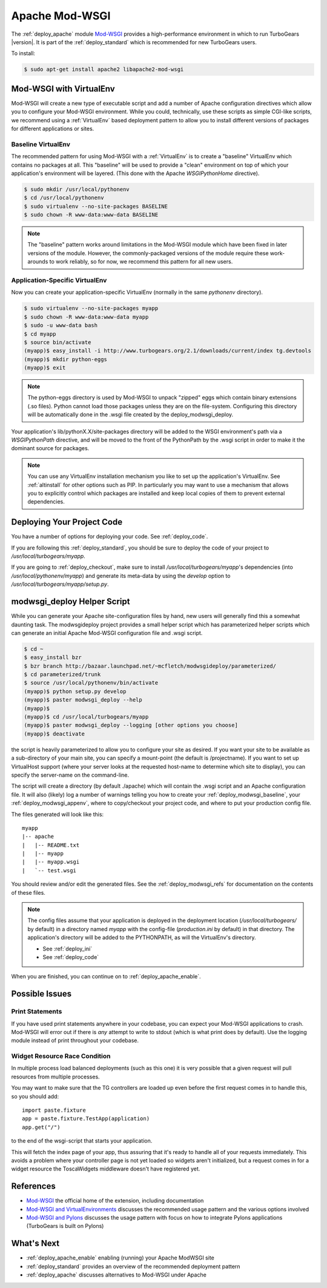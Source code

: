 .. _apache_mod_wsgi:

Apache Mod-WSGI
==================

The :ref:`deploy_apache` module `Mod-WSGI`_ provides a high-performance
environment in which to run TurboGears |version|.  It is part of the
:ref:`deploy_standard` which is recommended for new TurboGears users.

To install:

.. code-block:: bash

   $ sudo apt-get install apache2 libapache2-mod-wsgi

.. _`deploy_modwsgi_virtualenv`:

Mod-WSGI with VirtualEnv
------------------------

Mod-WSGI will create a new type of executable script and add a number
of Apache configuration directives which allow you to configure your
Mod-WSGI environment.  While you could, technically, use these scripts
as simple CGI-like scripts, we recommend using a :ref:`VirtualEnv`
based deployment pattern to allow you to install different versions of
packages for different applications or sites.

.. _`deploy_modwsgi_baseline`:

Baseline VirtualEnv
~~~~~~~~~~~~~~~~~~~

The recommended pattern for using Mod-WSGI with a :ref:`VirtualEnv`
is to create a "baseline" VirtualEnv which contains no packages at
all.  This "baseline" will be used to provide a "clean" environment
on top of which your application's environment will be layered.
(This done with the Apache `WSGIPythonHome` directive).

.. code-block:: bash

   $ sudo mkdir /usr/local/pythonenv
   $ cd /usr/local/pythonenv
   $ sudo virtualenv --no-site-packages BASELINE
   $ sudo chown -R www-data:www-data BASELINE

.. note::

   The "baseline" pattern works around limitations in the Mod-WSGI
   module which have been fixed in later versions of the module.
   However, the commonly-packaged versions of the module require
   these work-arounds to work reliably, so for now, we recommend
   this pattern for all new users.

.. _`deploy_modwsgi_appenv`:

Application-Specific VirtualEnv
~~~~~~~~~~~~~~~~~~~~~~~~~~~~~~~

Now you can create your application-specific VirtualEnv (normally
in the same `pythonenv` directory).

.. code-block:: bash

   $ sudo virtualenv --no-site-packages myapp
   $ sudo chown -R www-data:www-data myapp
   $ sudo -u www-data bash
   $ cd myapp
   $ source bin/activate
   (myapp)$ easy_install -i http://www.turbogears.org/2.1/downloads/current/index tg.devtools
   (myapp)$ mkdir python-eggs
   (myapp)$ exit

.. note::

   The python-eggs directory is used by Mod-WSGI to unpack "zipped"
   eggs which contain binary extensions (.so files).  Python cannot
   load those packages unless they are on the file-system.
   Configuring this directory will be automatically done in the .wsgi
   file created by the deploy_modwsgi_deploy.

Your application's lib/pythonX.X/site-packages directory will be added to the
WSGI environment's path via a `WSGIPythonPath` directive, and will be moved
to the front of the PythonPath by the .wsgi script in order to make it the
dominant source for packages.

.. note::

   You can use any VirtualEnv installation mechanism you like to set up
   the application's VirtualEnv.  See :ref:`altinstall` for other options
   such as PIP.  In particularly you may want to use a mechanism that
   allows you to explicitly control which packages are installed and
   keep local copies of them to prevent external dependencies.

Deploying Your Project Code
---------------------------

You have a number of options for deploying your code.  See :ref:`deploy_code`.

If you are following this :ref:`deploy_standard`, you should be sure to deploy
the code of your project to `/usr/local/turbogears/myapp`.

If you are going to :ref:`deploy_checkout`, make sure to install
`/usr/local/turbogears/myapp`'s dependencies (into `/usr/local/pythonenv/myapp`)
and generate its meta-data by using the `develop` option to
`/usr/local/turbogears/myapp/setup.py`.

modwsgi_deploy Helper Script
----------------------------

While you can generate your Apache site-configuration files by
hand, new users will generally find this a somewhat daunting task.
The modwsgideploy project provides a small helper script which
has parameterized helper scripts which can generate an initial
Apache Mod-WSGI configuration file and .wsgi script.

.. code-block:: bash

   $ cd ~
   $ easy_install bzr
   $ bzr branch http://bazaar.launchpad.net/~mcfletch/modwsgideploy/parameterized/
   $ cd parameterized/trunk
   $ source /usr/local/pythonenv/bin/activate
   (myapp)$ python setup.py develop
   (myapp)$ paster modwsgi_deploy --help
   (myapp)$
   (myapp)$ cd /usr/local/turbogears/myapp
   (myapp)$ paster modwsgi_deploy --logging [other options you choose]
   (myapp)$ deactivate

.. todo:: When we have the branch integrated, replace with easy_install modwsgideploy

the script is heavily parameterized to allow you to configure your
site as desired.  If you want your site to be available as a sub-directory
of your main site, you can specify a mount-point (the default is /projectname).
If you want to set up VirtualHost support (where your server looks at the
requested host-name to determine which site to display), you can specify
the server-name on the command-line.

The script will create a directory (by default ./apache) which will contain
the .wsgi script and an Apache configuration file.  It will also (likely)
log a number of warnings telling you how to create your :ref:`deploy_modwsgi_baseline`,
your :ref:`deploy_modwsgi_appenv`, where to copy/checkout your project code,
and where to put your production config file.

The files generated will look like this::

    myapp
    |-- apache
    |   |-- README.txt
    |   |-- myapp
    |   |-- myapp.wsgi
    |   `-- test.wsgi

You should review and/or edit the generated files.  See the
:ref:`deploy_modwsgi_refs` for documentation on the contents of these
files.

.. note:: The config files assume that your application is deployed in the
   deployment location (`/usr/local/turbogears/` by default) in a directory
   named `myapp` with the config-file (`production.ini` by default) in that
   directory. The application's directory will be added to the PYTHONPATH,
   as will the VirtualEnv's directory.

   * See :ref:`deploy_ini`
   * See :ref:`deploy_code`

When you are finished, you can continue on to :ref:`deploy_apache_enable`.

Possible Issues
----------------

Print Statements
~~~~~~~~~~~~~~~~

If you have used print statements anywhere in your codebase, you can
expect your Mod-WSGI applications to crash.  Mod-WSGI will error out
if there is *any* attempt to write to stdout (which is what print does
by default).  Use the logging module instead of print throughout
your codebase.

Widget Resource Race Condition
~~~~~~~~~~~~~~~~~~~~~~~~~~~~~~

In multiple process load balanced deployments (such as this one) it is
very possible that a given request will pull resources from multiple
processes.

You may want to make sure that the TG controllers are loaded up even
before the first request comes in to handle this, so you should add::

  import paste.fixture
  app = paste.fixture.TestApp(application)
  app.get("/")

to the end of the wsgi-script that starts your application.

This will fetch the index page of your app, thus assuring that it's
ready to handle all of your requests immediately.  This avoids a
problem where your controller page is not yet loaded so widgets aren't
initialized, but a request comes in for a widget resource the
ToscaWidgets middleware doesn't have registered yet.

.. _`deploy_modwsgi_refs`:

References
----------
* `Mod-WSGI`_ the official home of the extension, including documentation
* `Mod-WSGI and VirtualEnvironments`_ discusses the recommended usage
  pattern and the various options involved
* `Mod-WSGI and Pylons`_ discusses the usage pattern with focus
  on how to integrate Pylons applications (TurboGears is built on Pylons)

What's Next
------------

* :ref:`deploy_apache_enable` enabling (running) your Apache ModWSGI site
* :ref:`deploy_standard` provides an overview of the recommended
  deployment pattern
* :ref:`deploy_apache` discusses alternatives to Mod-WSGI under Apache

.. _`Mod-WSGI`: http://code.google.com/p/modwsgi/
.. _`Mod-WSGI and VirtualEnvironments`: http://code.google.com/p/modwsgi/wiki/VirtualEnvironments
.. _`Mod-WSGI and Pylons`: http://code.google.com/p/modwsgi/wiki/IntegrationWithPylons
